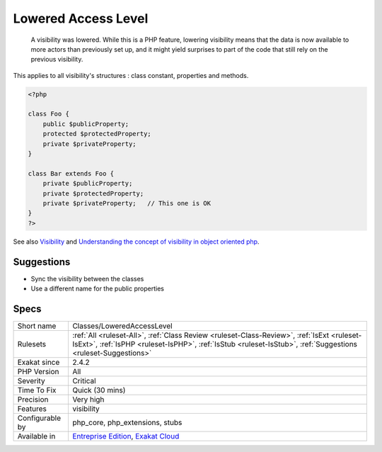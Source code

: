 .. _classes-loweredaccesslevel:

.. _lowered-access-level:

Lowered Access Level
++++++++++++++++++++

  A visibility was lowered. While this is a PHP feature, lowering visibility means that the data is now available to more actors than previously set up, and it might yield surprises to part of the code that still rely on the previous visibility.

This applies to all visibility's structures : class constant, properties and methods. 


.. code-block:: php
   
   <?php
   
   class Foo {
       public $publicProperty;
       protected $protectedProperty;
       private $privateProperty;
   }
   
   class Bar extends Foo {
       private $publicProperty;
       private $protectedProperty;
       private $privateProperty;   // This one is OK
   }
   ?>

See also `Visibility <https://www.php.net/manual/en/language.oop5.visibility.php>`_ and `Understanding the concept of visibility in object oriented php <https://torquemag.io/2016/05/understanding-concept-visibility-object-oriented-php/>`_.


Suggestions
___________

* Sync the visibility between the classes
* Use a different name for the public properties




Specs
_____

+------------------+------------------------------------------------------------------------------------------------------------------------------------------------------------------------------------------------------------+
| Short name       | Classes/LoweredAccessLevel                                                                                                                                                                                 |
+------------------+------------------------------------------------------------------------------------------------------------------------------------------------------------------------------------------------------------+
| Rulesets         | :ref:`All <ruleset-All>`, :ref:`Class Review <ruleset-Class-Review>`, :ref:`IsExt <ruleset-IsExt>`, :ref:`IsPHP <ruleset-IsPHP>`, :ref:`IsStub <ruleset-IsStub>`, :ref:`Suggestions <ruleset-Suggestions>` |
+------------------+------------------------------------------------------------------------------------------------------------------------------------------------------------------------------------------------------------+
| Exakat since     | 2.4.2                                                                                                                                                                                                      |
+------------------+------------------------------------------------------------------------------------------------------------------------------------------------------------------------------------------------------------+
| PHP Version      | All                                                                                                                                                                                                        |
+------------------+------------------------------------------------------------------------------------------------------------------------------------------------------------------------------------------------------------+
| Severity         | Critical                                                                                                                                                                                                   |
+------------------+------------------------------------------------------------------------------------------------------------------------------------------------------------------------------------------------------------+
| Time To Fix      | Quick (30 mins)                                                                                                                                                                                            |
+------------------+------------------------------------------------------------------------------------------------------------------------------------------------------------------------------------------------------------+
| Precision        | Very high                                                                                                                                                                                                  |
+------------------+------------------------------------------------------------------------------------------------------------------------------------------------------------------------------------------------------------+
| Features         | visibility                                                                                                                                                                                                 |
+------------------+------------------------------------------------------------------------------------------------------------------------------------------------------------------------------------------------------------+
| Configurable by  | php_core, php_extensions, stubs                                                                                                                                                                            |
+------------------+------------------------------------------------------------------------------------------------------------------------------------------------------------------------------------------------------------+
| Available in     | `Entreprise Edition <https://www.exakat.io/entreprise-edition>`_, `Exakat Cloud <https://www.exakat.io/exakat-cloud/>`_                                                                                    |
+------------------+------------------------------------------------------------------------------------------------------------------------------------------------------------------------------------------------------------+


